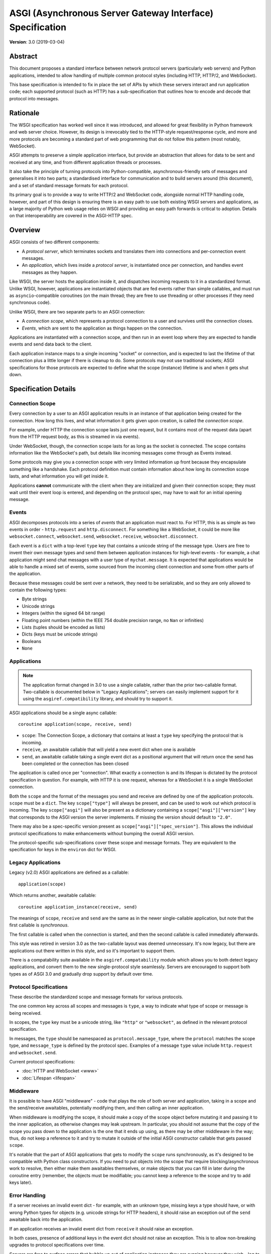 ==========================================================
ASGI (Asynchronous Server Gateway Interface) Specification
==========================================================

**Version**: 3.0 (2019-03-04)

Abstract
========

This document proposes a standard interface between network protocol
servers (particularly web servers) and Python applications, intended
to allow handling of multiple common protocol styles (including HTTP, HTTP/2,
and WebSocket).

This base specification is intended to fix in place the set of APIs by which
these servers interact and run application code;
each supported protocol (such as HTTP) has a sub-specification that outlines
how to encode and decode that protocol into messages.


Rationale
=========

The WSGI specification has worked well since it was introduced, and
allowed for great flexibility in Python framework and web server choice.
However, its design is irrevocably tied to the HTTP-style
request/response cycle, and more and more protocols are becoming a
standard part of web programming that do not follow this pattern
(most notably, WebSocket).

ASGI attempts to preserve a simple application interface, but provide
an abstraction that allows for data to be sent and received at any time,
and from different application threads or processes.

It also take the principle of turning protocols into Python-compatible,
asynchronous-friendly sets of messages and generalises it into two parts;
a standardised interface for communication and to build servers around (this
document), and a set of standard message formats for each protocol.

Its primary goal is to provide a way to write HTTP/2 and WebSocket code,
alongside normal HTTP handling code, however, and part of this design is
ensuring there is an easy path to use both existing WSGI servers and
applications, as a large majority of Python web usage relies on WSGI and
providing an easy path forwards is critical to adoption. Details on that
interoperability are covered in the ASGI-HTTP spec.


Overview
========

ASGI consists of two different components:

- A *protocol server*, which terminates sockets and translates them into
  connections and per-connection event messages.

- An *application*, which lives inside a *protocol server*, is instantiated
  once per connection, and handles event messages as they happen.

Like WSGI, the server hosts the application inside it, and dispatches incoming
requests to it in a standardized format. Unlike WSGI, however, applications
are instantiated objects that are fed events rather than simple callables,
and must run as ``asyncio``-compatible coroutines (on the main thread;
they are free to use threading or other processes if they need synchronous code).

Unlike WSGI, there are two separate parts to an ASGI connection:

- A *connection scope*, which represents a protocol connection to a user and
  survives until the connection closes.

- *Events*, which are sent to the application as things happen on the
  connection.

Applications are instantiated with a connection scope, and then run in an
event loop where they are expected to handle events and send data back to the
client.

Each application instance maps to a single incoming "socket" or connection, and
is expected to last the lifetime of that connection plus a little longer if
there is cleanup to do. Some protocols may not use traditional sockets; ASGI
specifications for those protocols are expected to define what the scope
(instance) lifetime is and when it gets shut down.


Specification Details
=====================

Connection Scope
----------------

Every connection by a user to an ASGI application results in an instance of
that application being created for the connection. How long this lives, and
what information it gets given upon creation, is called the *connection scope*.

For example, under HTTP the connection scope lasts just one request, but it
contains most of the request data (apart from the HTTP request body, as this
is streamed in via events).

Under WebSocket, though, the connection scope lasts for as long as the socket
is connected. The scope contains information like the WebSocket's path, but
details like incoming messages come through as Events instead.

Some protocols may give you a connection scope with very limited information up
front because they encapsulate something like a handshake. Each protocol
definition must contain information about how long its connection scope lasts,
and what information you will get inside it.

Applications **cannot** communicate with the client when they are
initialized and given their connection scope; they must wait until their
event loop is entered, and depending on the protocol spec, may have to
wait for an initial opening message.


Events
------

ASGI decomposes protocols into a series of *events* that an application must
react to. For HTTP, this is as simple as two events in order - ``http.request``
and ``http.disconnect``. For something like a WebSocket, it could be more like
``websocket.connect``, ``websocket.send``, ``websocket.receive``,
``websocket.disconnect``.

Each event is a ``dict`` with a top-level ``type`` key that contains a
unicode string of the message type. Users are free to invent their own message
types and send them between application instances for high-level events - for
example, a chat application might send chat messages with a user type of
``mychat.message``. It is expected that applications would be able to handle
a mixed set of events, some sourced from the incoming client connection and
some from other parts of the application.

Because these messages could be sent over a network, they need to be
serializable, and so they are only allowed to contain the following types:

* Byte strings
* Unicode strings
* Integers (within the signed 64 bit range)
* Floating point numbers (within the IEEE 754 double precision range, no ``Nan`` or infinities)
* Lists (tuples should be encoded as lists)
* Dicts (keys must be unicode strings)
* Booleans
* ``None``


Applications
------------

.. note::

    The application format changed in 3.0 to use a single callable, rather than
    the prior two-callable format. Two-callable is documented below in
    "Legacy Applications"; servers can easily implement support for it using
    the ``asgiref.compatibility`` library, and should try to support it.

ASGI applications should be a single async callable::

    coroutine application(scope, receive, send)

* ``scope``: The Connection Scope, a dictionary that contains at least a
  ``type`` key specifying the protocol that is incoming.
* ``receive``, an awaitable callable that will yield a new event dict when
  one is available
* ``send``, an awaitable callable taking a single event dict as a
  positional argument that will return once the send has been
  completed or the connection has been closed

The application is called once per "connection". What exactly a connection is
and its lifespan is dictated by the protocol specification in question. For
example, with HTTP it is one request, whereas for a WebSocket it is a single
WebSocket connection.

Both the ``scope`` and the format of the messages you send and receive
are defined by one of the application protocols. ``scope`` must be a
``dict``.  The key ``scope["type"]`` will always be present, and can
be used to work out which protocol is incoming. The key
``scope["asgi"]`` will also be present as a dictionary containing a
``scope["asgi"]["version"]`` key that corresponds to the ASGI version
the server implements. If missing the version should default to
``"2.0"``.

There may also be a spec-specific version present as
``scope["asgi"]["spec_version"]``. This allows the individual protocol
specifications to make enhancements without bumping the overall ASGI version.

The protocol-specific sub-specifications cover these scope and message formats.
They are equivalent to the specification for keys in the ``environ`` dict for
WSGI.


Legacy Applications
-------------------

Legacy (v2.0) ASGI applications are defined as a callable::

    application(scope)

Which returns another, awaitable callable::

    coroutine application_instance(receive, send)

The meanings of ``scope``, ``receive`` and ``send`` are the same as in the
newer single-callable application, but note that the first callable is
*synchronous*.

The first callable is called when the connection is started, and then the
second callable is called immediately afterwards.

This style was retired in version 3.0 as the two-callable layout was deemed
unnecessary. It's now legacy, but there are applications out there written in
this style, and so it's important to support them.

There is a compatability suite available in the ``asgiref.compatability``
module which allows you to both detect legacy applications, and convert them
to the new single-protocol style seamlessly. Servers are encouraged to support
both types as of ASGI 3.0 and gradually drop support by default over time.


Protocol Specifications
-----------------------

These describe the standardized scope and message formats for various protocols.

The one common key across all scopes and messages is ``type``, a way to indicate
what type of scope or message is being received.

In scopes, the ``type`` key must be a unicode string, like ``"http"`` or
``"websocket"``, as defined in the relevant protocol specification.

In messages, the ``type`` should be namespaced as ``protocol.message_type``,
where the ``protocol`` matches the scope type, and ``message_type`` is
defined by the protocol spec. Examples of a message ``type`` value include
``http.request`` and ``websocket.send``.

Current protocol specifications:

* :doc:`HTTP and WebSocket <www>`
* :doc:`Lifespan <lifespan>`


Middleware
----------

It is possible to have ASGI "middleware" - code that plays the role of both
server and application, taking in a scope and the send/receive awaitables,
potentially modifying them, and then calling an inner application.

When middleware is modifying the scope, it should make a copy of the scope
object before mutating it and passing it to the inner application, as otherwise
changes may leak upstream. In particular, you should not assume that the copy
of the scope you pass down to the application is the one that it ends up using,
as there may be other middleware in the way; thus, do not keep a reference to
it and try to mutate it outside of the initial ASGI constructor callable that
gets passed ``scope``.

It's notable that the part of ASGI applications that gets to modify the
``scope`` runs synchronously, as it's designed to be compatible with Python
class constructors. If you need to put objects into the scope that require
blocking/asynchronous work to resolve, then either make them awaitables
themselves, or make objects that you can fill in later during the coroutine
entry (remember, the objects must be modifiable; you cannot keep a reference
to the scope and try to add keys later).


Error Handling
--------------

If a server receives an invalid event dict - for example, with an unknown type,
missing keys a type should have, or with wrong Python types for objects (e.g.
unicode strings for HTTP headers), it should raise an exception out of the
``send`` awaitable back into the application.

If an application receives an invalid event dict from ``receive`` it should
raise an exception.

In both cases, presence of additional keys in the event dict should not raise
an exception. This is to allow non-breaking upgrades to protocol specifications
over time.

Servers are free to surface errors that bubble up out of application instances
they are running however they wish - log to console, send to syslog, or other
options - but they must terminate the application instance and its associated
connection if this happens.

Note messages received by a server after the connection has been
closed are not considered errors. In this case the send awaitable
callable should act as a no-op.


Extra Coroutines
----------------

Frameworks or applications may want to run extra coroutines in addition to the
coroutine launched for each application instance. Since there is no way to
parent these to the instance's coroutine in Python 3.7, applications should
ensure that all coroutines launched as part of running an application instance
are terminated either before or at the same time as the application instance's
coroutine.

Any coroutines that continue to run outside of this window have no guarantees
about their lifetime and may be killed at any time.


Extensions
----------

There are times when protocol servers may want to provide server-specific
extensions outside of a core ASGI protocol specification, or when a change
to a specification is being trialled before being rolled in.

For this use case, we define a common pattern for ``extensions`` - named
additions to a protocol specification that are optional but that, if provided
by the server and understood by the application, can be used to get more
functionality.

This is achieved via a ``extensions`` entry in the ``scope`` dict, which is
itself a dict. Extensions have a unicode string name that
is agreed upon between servers and applications.

If the server supports an extension, it should place an entry into the
``extensions`` dict under the extension's name, and the value of that entry
should itself be a dict. Servers can provide any extra scope information
that is part of the extension inside this dict value, or if the extension is
only to indicate that the server accepts additional events via the ``send``
callable, it may just be an empty dict.

As an example, imagine a HTTP protocol server wishes to provide an extension
that allows a new event to be sent back to the server that tries to flush the
network send buffer all the way through the OS level. It provides an empty
entry in the extensions dict to signal that it can handle the event::

    scope = {
        "type": "http",
        "method": "GET",
        ...
        "extensions": {
            "fullflush": {},
        },
    }

If an application sees this it then knows it can send the custom event
(say, of type ``http.fullflush``) via the ``send`` callable.


Strings and Unicode
-------------------

In this document, and all sub-specifications, *byte string* refers to
the ``bytes`` type in Python 3. *Unicode string* refers to the ``str`` type
in Python 3.

This document will never specify just *string* - all strings are one of the
two exact types.

All dict keys mentioned (including those for *scopes* and *events*) are
unicode strings.


Version History
===============

* 2.0 (2017-11-28): Initial non-channel-layer based ASGI spec


Copyright
=========

This document has been placed in the public domain.
